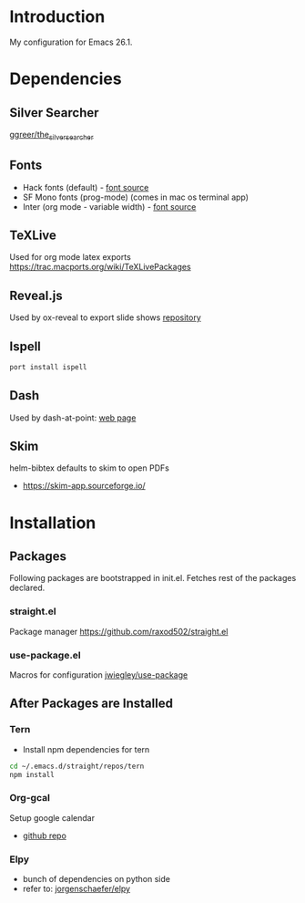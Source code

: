 * Introduction
My configuration for Emacs 26.1.


* Dependencies
** Silver Searcher
   [[https://github.com/ggreer/the_silver_searcher][ggreer/the_silver_searcher]]

** Fonts
  - Hack fonts (default) - [[https://github.com/source-foundry/Hack][font source]]
  - SF Mono fonts (prog-mode) (comes in mac os terminal app)
  - Inter (org mode - variable width) - [[https://rsms.me/inter/][font source]]

** TeXLive
   Used for org mode latex exports
   https://trac.macports.org/wiki/TeXLivePackages
   
** Reveal.js
   Used by ox-reveal to export slide shows
   [[https://github.com/yjwen/org-reveal/][repository]]
 
** Ispell
#+begin_src sh
port install ispell
#+end_src

** Dash
   Used by dash-at-point: [[https://kapeli.com/dash][web page]]
   
** Skim
   helm-bibtex defaults to skim to open PDFs
   - https://skim-app.sourceforge.io/


* Installation
** Packages
   Following packages are bootstrapped in init.el. Fetches rest of the packages declared.
*** straight.el
    Package manager
    https://github.com/raxod502/straight.el
*** use-package.el
    Macros for configuration
    [[https://github.com/jwiegley/use-package][jwiegley/use-package]]
    
    
** After Packages are Installed
*** Tern 
    - Install npm dependencies for tern
 #+begin_src sh
 cd ~/.emacs.d/straight/repos/tern
 npm install
 #+end_src
 
*** Org-gcal
    Setup google calendar
   - [[https://github.com/myuhe/org-gcal.el][github repo]]

*** Elpy
   - bunch of dependencies on python side
   - refer to: [[https://github.com/jorgenschaefer/elpy][jorgenschaefer/elpy]]
